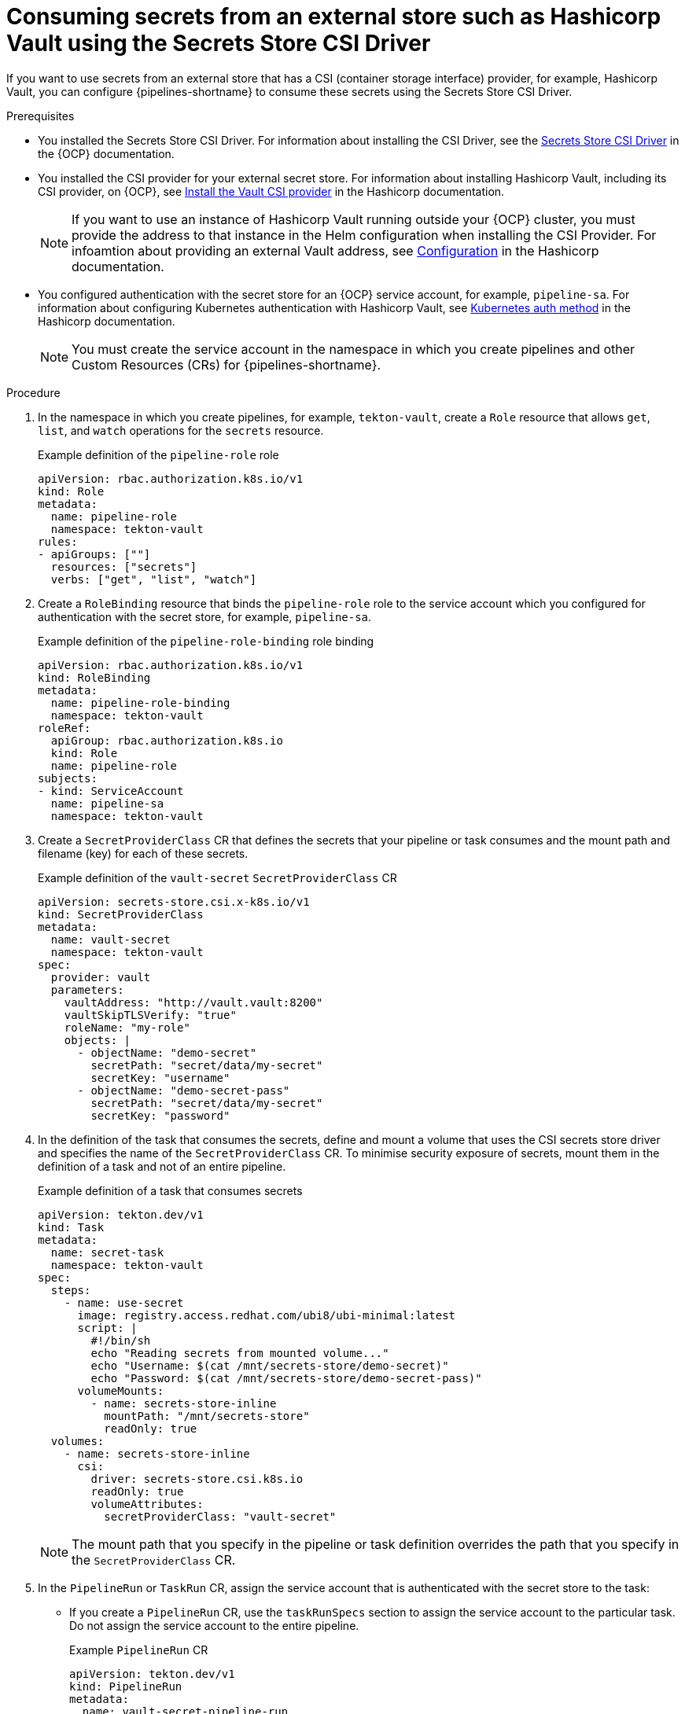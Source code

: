 // This module is included in the following assembly:
//
// * secure/using-csi-secrets.adoc

:_mod-docs-content-type: PROCEDURE
[id="configuring-results_{context}"]
= Consuming secrets from an external store such as Hashicorp Vault using the Secrets Store CSI Driver

If you want to use secrets from an external store that has a CSI (container storage interface) provider, for example, Hashicorp Vault, you can configure {pipelines-shortname} to consume these secrets using the Secrets Store CSI Driver.

.Prerequisites

* You installed the Secrets Store CSI Driver. For information about installing the CSI Driver, see the link:https://docs.redhat.com/en/documentation/openshift_container_platform/4.19/html/storage/using-container-storage-interface-csi#persistent-storage-csi-secrets-store[Secrets Store CSI Driver] in the {OCP} documentation.

* You installed the CSI provider for your external secret store. For information about installing Hashicorp Vault, including its CSI provider, on {OCP}, see link:https://developer.hashicorp.com/vault/docs/deploy/kubernetes/csi/installation[Install the Vault CSI provider] in the Hashicorp documentation.
+
[NOTE]
====
If you want to use an instance of Hashicorp Vault running outside your {OCP} cluster, you must provide the address to that instance in the Helm configuration when installing the CSI Provider. For infoamtion about providing an external Vault address, see link:https://developer.hashicorp.com/vault/docs/deploy/kubernetes/helm/configuration#externalvaultaddr[Configuration] in the Hashicorp documentation.
====

* You configured authentication with the secret store for an {OCP} service account, for example, `pipeline-sa`. For information about configuring Kubernetes authentication with Hashicorp Vault, see link:https://developer.hashicorp.com/vault/docs/auth/kubernetes[Kubernetes auth method] in the Hashicorp documentation.
+
[NOTE]
====
You must create the service account in the namespace in which you create pipelines and other Custom Resources (CRs) for {pipelines-shortname}.
====

.Procedure

. In the namespace in which you create pipelines, for example, `tekton-vault`, create a `Role` resource that allows `get`, `list`, and `watch` operations for the `secrets` resource.
+
.Example definition of the `pipeline-role` role
[source,yaml]
----
apiVersion: rbac.authorization.k8s.io/v1
kind: Role
metadata:
  name: pipeline-role
  namespace: tekton-vault
rules:
- apiGroups: [""]
  resources: ["secrets"]
  verbs: ["get", "list", "watch"]
----

. Create a `RoleBinding` resource that binds the `pipeline-role` role to the service account which you configured for authentication with the secret store, for example, `pipeline-sa`.
+
.Example definition of the `pipeline-role-binding` role binding
[source,yaml]
----
apiVersion: rbac.authorization.k8s.io/v1
kind: RoleBinding
metadata:
  name: pipeline-role-binding
  namespace: tekton-vault
roleRef:
  apiGroup: rbac.authorization.k8s.io
  kind: Role
  name: pipeline-role
subjects:
- kind: ServiceAccount
  name: pipeline-sa
  namespace: tekton-vault
----

. Create a `SecretProviderClass` CR that defines the secrets that your pipeline or task consumes and the mount path and filename (key) for each of these secrets.
+
.Example definition of the `vault-secret` `SecretProviderClass` CR
[source,yaml]
----
apiVersion: secrets-store.csi.x-k8s.io/v1
kind: SecretProviderClass
metadata:
  name: vault-secret
  namespace: tekton-vault
spec:
  provider: vault
  parameters:
    vaultAddress: "http://vault.vault:8200"
    vaultSkipTLSVerify: "true"
    roleName: "my-role"
    objects: |
      - objectName: "demo-secret"
        secretPath: "secret/data/my-secret"
        secretKey: "username"
      - objectName: "demo-secret-pass"
        secretPath: "secret/data/my-secret"
        secretKey: "password"
----

. In the definition of the task that consumes the secrets, define and mount a volume that uses the CSI secrets store driver and specifies the name of the `SecretProviderClass` CR. To minimise security exposure of secrets, mount them in the definition of a task and not of an entire pipeline.
+
.Example definition of a task that consumes secrets
[source,yaml]
----
apiVersion: tekton.dev/v1
kind: Task
metadata:
  name: secret-task
  namespace: tekton-vault
spec:
  steps:
    - name: use-secret
      image: registry.access.redhat.com/ubi8/ubi-minimal:latest
      script: |
        #!/bin/sh
        echo "Reading secrets from mounted volume..."
        echo "Username: $(cat /mnt/secrets-store/demo-secret)"
        echo "Password: $(cat /mnt/secrets-store/demo-secret-pass)"
      volumeMounts:
        - name: secrets-store-inline
          mountPath: "/mnt/secrets-store"
          readOnly: true
  volumes:
    - name: secrets-store-inline
      csi:
        driver: secrets-store.csi.k8s.io
        readOnly: true
        volumeAttributes:
          secretProviderClass: "vault-secret"
----
+
[NOTE]
====
The mount path that you specify in the pipeline or task definition overrides the path that you specify in the `SecretProviderClass` CR.
====

. In the `PipelineRun` or `TaskRun` CR, assign the service account that is authenticated with the secret store to the task:

** If you create a `PipelineRun` CR, use the `taskRunSpecs` section to assign the service account to the particular task. Do not assign the service account to the entire pipeline.
+
.Example `PipelineRun` CR
[source,yaml]
----
apiVersion: tekton.dev/v1
kind: PipelineRun
metadata:
  name: vault-secret-pipeline-run
  namespace: tekton-vault
spec:
  pipelineRef:
    name: vault-secret-pipeline
  taskRunSpecs:
    - pipelineTaskName: secret-task
      serviceAccountName: pipeline-sa
----

** If you create a `TaskRun` CR, use the `serviceAccountName` setting to assign the service account.
+
.Example `TaskRun` CR
[source,yaml]
----
kind: TaskRun
metadata:
  name: vault-secret-task-run
spec:
  taskRef:
    name: secretTask
  serviceAccountName: pipeline-sa
----
